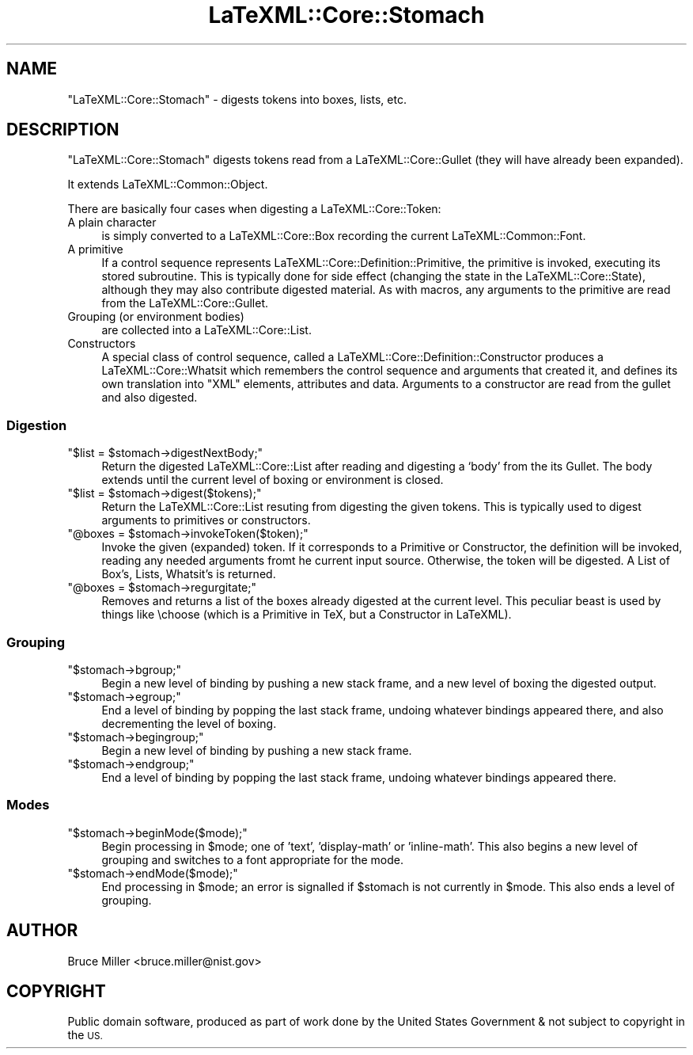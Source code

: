 .\" Automatically generated by Pod::Man 4.14 (Pod::Simple 3.42)
.\"
.\" Standard preamble:
.\" ========================================================================
.de Sp \" Vertical space (when we can't use .PP)
.if t .sp .5v
.if n .sp
..
.de Vb \" Begin verbatim text
.ft CW
.nf
.ne \\$1
..
.de Ve \" End verbatim text
.ft R
.fi
..
.\" Set up some character translations and predefined strings.  \*(-- will
.\" give an unbreakable dash, \*(PI will give pi, \*(L" will give a left
.\" double quote, and \*(R" will give a right double quote.  \*(C+ will
.\" give a nicer C++.  Capital omega is used to do unbreakable dashes and
.\" therefore won't be available.  \*(C` and \*(C' expand to `' in nroff,
.\" nothing in troff, for use with C<>.
.tr \(*W-
.ds C+ C\v'-.1v'\h'-1p'\s-2+\h'-1p'+\s0\v'.1v'\h'-1p'
.ie n \{\
.    ds -- \(*W-
.    ds PI pi
.    if (\n(.H=4u)&(1m=24u) .ds -- \(*W\h'-12u'\(*W\h'-12u'-\" diablo 10 pitch
.    if (\n(.H=4u)&(1m=20u) .ds -- \(*W\h'-12u'\(*W\h'-8u'-\"  diablo 12 pitch
.    ds L" ""
.    ds R" ""
.    ds C` ""
.    ds C' ""
'br\}
.el\{\
.    ds -- \|\(em\|
.    ds PI \(*p
.    ds L" ``
.    ds R" ''
.    ds C`
.    ds C'
'br\}
.\"
.\" Escape single quotes in literal strings from groff's Unicode transform.
.ie \n(.g .ds Aq \(aq
.el       .ds Aq '
.\"
.\" If the F register is >0, we'll generate index entries on stderr for
.\" titles (.TH), headers (.SH), subsections (.SS), items (.Ip), and index
.\" entries marked with X<> in POD.  Of course, you'll have to process the
.\" output yourself in some meaningful fashion.
.\"
.\" Avoid warning from groff about undefined register 'F'.
.de IX
..
.nr rF 0
.if \n(.g .if rF .nr rF 1
.if (\n(rF:(\n(.g==0)) \{\
.    if \nF \{\
.        de IX
.        tm Index:\\$1\t\\n%\t"\\$2"
..
.        if !\nF==2 \{\
.            nr % 0
.            nr F 2
.        \}
.    \}
.\}
.rr rF
.\" ========================================================================
.\"
.IX Title "LaTeXML::Core::Stomach 3"
.TH LaTeXML::Core::Stomach 3 "2022-12-12" "perl v5.32.1" "User Contributed Perl Documentation"
.\" For nroff, turn off justification.  Always turn off hyphenation; it makes
.\" way too many mistakes in technical documents.
.if n .ad l
.nh
.SH "NAME"
"LaTeXML::Core::Stomach" \- digests tokens into boxes, lists, etc.
.SH "DESCRIPTION"
.IX Header "DESCRIPTION"
\&\f(CW\*(C`LaTeXML::Core::Stomach\*(C'\fR digests tokens read from a LaTeXML::Core::Gullet
(they will have already been expanded).
.PP
It extends LaTeXML::Common::Object.
.PP
There are basically four cases when digesting a LaTeXML::Core::Token:
.IP "A plain character" 4
.IX Item "A plain character"
is simply converted to a LaTeXML::Core::Box
recording the current LaTeXML::Common::Font.
.IP "A primitive" 4
.IX Item "A primitive"
If a control sequence represents LaTeXML::Core::Definition::Primitive, the primitive is invoked, executing its
stored subroutine.  This is typically done for side effect (changing the state in the LaTeXML::Core::State),
although they may also contribute digested material.
As with macros, any arguments to the primitive are read from the LaTeXML::Core::Gullet.
.IP "Grouping (or environment bodies)" 4
.IX Item "Grouping (or environment bodies)"
are collected into a LaTeXML::Core::List.
.IP "Constructors" 4
.IX Item "Constructors"
A special class of control sequence, called a LaTeXML::Core::Definition::Constructor produces a
LaTeXML::Core::Whatsit which remembers the control sequence and arguments that
created it, and defines its own translation into \f(CW\*(C`XML\*(C'\fR elements, attributes and data.
Arguments to a constructor are read from the gullet and also digested.
.SS "Digestion"
.IX Subsection "Digestion"
.ie n .IP """$list = $stomach\->digestNextBody;""" 4
.el .IP "\f(CW$list = $stomach\->digestNextBody;\fR" 4
.IX Item "$list = $stomach->digestNextBody;"
Return the digested LaTeXML::Core::List after reading and digesting a `body'
from the its Gullet.  The body extends until the current
level of boxing or environment is closed.
.ie n .IP """$list = $stomach\->digest($tokens);""" 4
.el .IP "\f(CW$list = $stomach\->digest($tokens);\fR" 4
.IX Item "$list = $stomach->digest($tokens);"
Return the LaTeXML::Core::List resuting from digesting the given tokens.
This is typically used to digest arguments to primitives or
constructors.
.ie n .IP """@boxes = $stomach\->invokeToken($token);""" 4
.el .IP "\f(CW@boxes = $stomach\->invokeToken($token);\fR" 4
.IX Item "@boxes = $stomach->invokeToken($token);"
Invoke the given (expanded) token.  If it corresponds to a
Primitive or Constructor, the definition will be invoked,
reading any needed arguments fromt he current input source.
Otherwise, the token will be digested.
A List of Box's, Lists, Whatsit's is returned.
.ie n .IP """@boxes = $stomach\->regurgitate;""" 4
.el .IP "\f(CW@boxes = $stomach\->regurgitate;\fR" 4
.IX Item "@boxes = $stomach->regurgitate;"
Removes and returns a list of the boxes already digested
at the current level.  This peculiar beast is used
by things like \echoose (which is a Primitive in TeX, but
a Constructor in LaTeXML).
.SS "Grouping"
.IX Subsection "Grouping"
.ie n .IP """$stomach\->bgroup;""" 4
.el .IP "\f(CW$stomach\->bgroup;\fR" 4
.IX Item "$stomach->bgroup;"
Begin a new level of binding by pushing a new stack frame,
and a new level of boxing the digested output.
.ie n .IP """$stomach\->egroup;""" 4
.el .IP "\f(CW$stomach\->egroup;\fR" 4
.IX Item "$stomach->egroup;"
End a level of binding by popping the last stack frame,
undoing whatever bindings appeared there, and also
decrementing the level of boxing.
.ie n .IP """$stomach\->begingroup;""" 4
.el .IP "\f(CW$stomach\->begingroup;\fR" 4
.IX Item "$stomach->begingroup;"
Begin a new level of binding by pushing a new stack frame.
.ie n .IP """$stomach\->endgroup;""" 4
.el .IP "\f(CW$stomach\->endgroup;\fR" 4
.IX Item "$stomach->endgroup;"
End a level of binding by popping the last stack frame,
undoing whatever bindings appeared there.
.SS "Modes"
.IX Subsection "Modes"
.ie n .IP """$stomach\->beginMode($mode);""" 4
.el .IP "\f(CW$stomach\->beginMode($mode);\fR" 4
.IX Item "$stomach->beginMode($mode);"
Begin processing in \f(CW$mode\fR; one of 'text', 'display\-math' or 'inline\-math'.
This also begins a new level of grouping and switches to a font
appropriate for the mode.
.ie n .IP """$stomach\->endMode($mode);""" 4
.el .IP "\f(CW$stomach\->endMode($mode);\fR" 4
.IX Item "$stomach->endMode($mode);"
End processing in \f(CW$mode\fR; an error is signalled if \f(CW$stomach\fR is not
currently in \f(CW$mode\fR.  This also ends a level of grouping.
.SH "AUTHOR"
.IX Header "AUTHOR"
Bruce Miller <bruce.miller@nist.gov>
.SH "COPYRIGHT"
.IX Header "COPYRIGHT"
Public domain software, produced as part of work done by the
United States Government & not subject to copyright in the \s-1US.\s0
